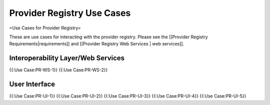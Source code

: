 Provider Registry Use Cases
===========================

=Use Cases for Provider Registry=

These are use cases for interacting with the provider registry.  Please see the [[Provider Registry Requirements|requirements]] and [[Provider Registry Web Services | web services]].

Interoperability Layer/Web Services
^^^^^^^^^^^^^^^^^^^^^^^^^^^^^^^^^^^
{{:Use Case:PR-WS-1}}
{{:Use Case:PR-WS-2}}

User Interface
^^^^^^^^^^^^^^
{{:Use Case:PR-UI-1}}
{{:Use Case:PR-UI-2}}
{{:Use Case:PR-UI-3}}
{{:Use Case:PR-UI-4}}
{{:Use Case:PR-UI-5}}

